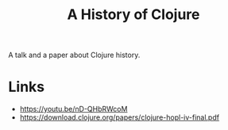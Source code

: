 :PROPERTIES:
:ID:       40e8ac4b-da42-4d6e-a5dd-6a3b457ecfbe
:ROAM_REFS: https://www.pldi21.org/prerecorded_hopl.11.html
:END:
#+title: A History of Clojure

A talk and a paper about Clojure history.

* Links
- https://youtu.be/nD-QHbRWcoM
- https://download.clojure.org/papers/clojure-hopl-iv-final.pdf
